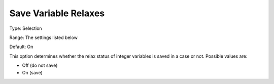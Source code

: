 

.. _Options_Variables_-_Save_Variable_Rela:


Save Variable Relaxes
=====================



Type:	Selection	

Range:	The settings listed below	

Default:	On	



This option determines whether the relax status of integer variables is saved in a case or not. Possible values are:



*	Off (do not save)
*	On (save)



